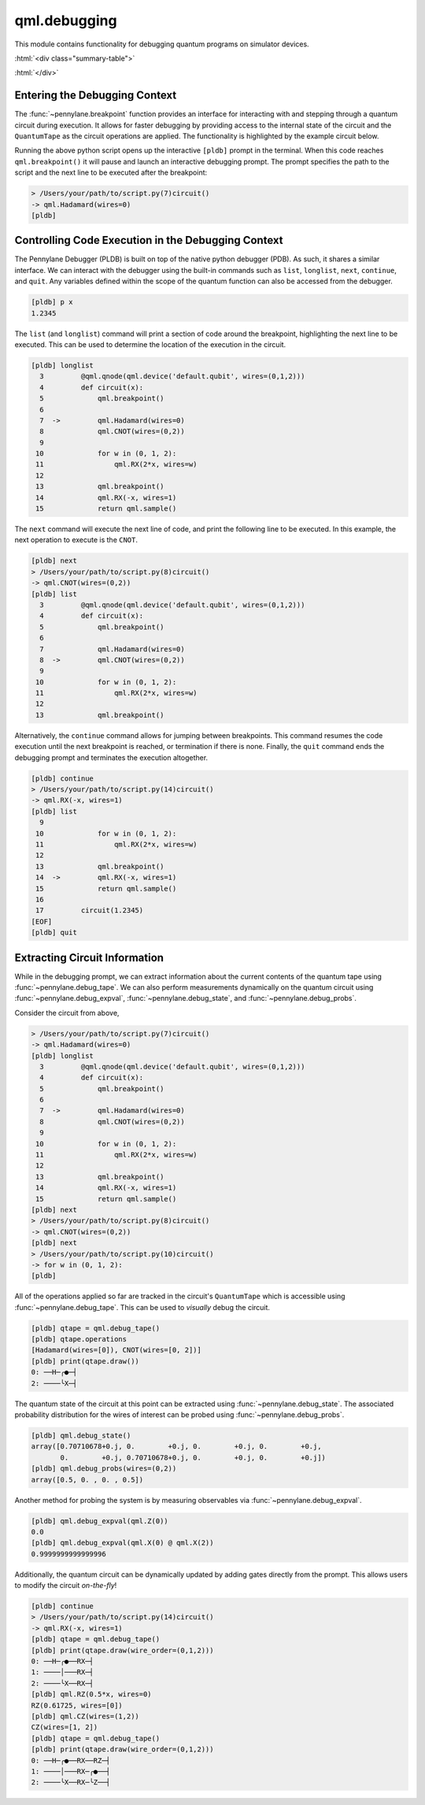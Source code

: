 .. role:: html(raw)
   :format: html

qml.debugging
=============

This module contains functionality for debugging quantum programs on simulator devices.

:html:`<div class="summary-table">`

.. autosummary::
    :nosignatures:

    ~pennylane.breakpoint
    ~pennylane.debug_expval
    ~pennylane.debug_probs
    ~pennylane.debug_state
    ~pennylane.debug_tape
    ~pennylane.snapshots

:html:`</div>`


Entering the Debugging Context
------------------------------

The :func:`~pennylane.breakpoint` function provides an interface for interacting with and
stepping through a quantum circuit during execution. It allows for faster debugging
by providing access to the internal state of the circuit and the ``QuantumTape`` as 
the circuit operations are applied. The functionality is highlighted by the example 
circuit below.

.. code-block:: python
    :linenos:

    import pennylane as qml
    
    @qml.qnode(qml.device('default.qubit', wires=(0,1,2)))
    def circuit(x):
        qml.breakpoint()

        qml.Hadamard(wires=0)
        qml.CNOT(wires=(0,2))

        for w in (0, 1, 2):
            qml.RX(2*x, wires=w)

        qml.breakpoint()
        qml.RX(-x, wires=1)
        return qml.sample()

    circuit(1.2345)

Running the above python script opens up the interactive ``[pldb]`` prompt in the terminal.
When this code reaches ``qml.breakpoint()`` it will pause and launch an interactive
debugging prompt. The prompt specifies the path to the script and the next line to be 
executed after the breakpoint:

.. code-block:: console

    > /Users/your/path/to/script.py(7)circuit()
    -> qml.Hadamard(wires=0)
    [pldb]

Controlling Code Execution in the Debugging Context
---------------------------------------------------

The Pennylane Debugger (PLDB) is built on top of the native python debugger (PDB). As such, 
it shares a similar interface. We can interact with the debugger using the 
built-in commands such as ``list``, ``longlist``, ``next``, ``continue``, and ``quit``. Any 
variables defined within the scope of the quantum function can also be accessed from the 
debugger.

.. code-block:: console

    [pldb] p x
    1.2345

The ``list`` (and ``longlist``) command will print a section of code around the 
breakpoint, highlighting the next line to be executed. This can be used to determine
the location of the execution in the circuit.

.. code-block:: console

    [pldb] longlist
      3  	@qml.qnode(qml.device('default.qubit', wires=(0,1,2)))
      4  	def circuit(x):
      5  	    qml.breakpoint()
      6
      7  ->	    qml.Hadamard(wires=0)
      8  	    qml.CNOT(wires=(0,2))
      9
     10  	    for w in (0, 1, 2):
     11  	        qml.RX(2*x, wires=w)
     12
     13  	    qml.breakpoint()
     14  	    qml.RX(-x, wires=1)
     15  	    return qml.sample()
    
The ``next`` command will execute the next line of code, and print the following 
line to be executed. In this example, the next operation to execute is the ``CNOT``.

.. code-block:: console
    
    [pldb] next
    > /Users/your/path/to/script.py(8)circuit()
    -> qml.CNOT(wires=(0,2))
    [pldb] list
      3  	@qml.qnode(qml.device('default.qubit', wires=(0,1,2)))
      4  	def circuit(x):
      5  	    qml.breakpoint()
      6
      7  	    qml.Hadamard(wires=0)
      8  ->	    qml.CNOT(wires=(0,2))
      9
     10  	    for w in (0, 1, 2):
     11  	        qml.RX(2*x, wires=w)
     12
     13  	    qml.breakpoint()

Alternatively, the ``continue`` command allows for jumping between breakpoints. This command resumes
the code execution until the next breakpoint is reached, or termination if there is none. Finally, 
the ``quit`` command ends the debugging prompt and terminates the execution altogether.

.. code-block:: console

    [pldb] continue
    > /Users/your/path/to/script.py(14)circuit()
    -> qml.RX(-x, wires=1)
    [pldb] list
      9
     10  	    for w in (0, 1, 2):
     11  	        qml.RX(2*x, wires=w)
     12
     13  	    qml.breakpoint()
     14  ->	    qml.RX(-x, wires=1)
     15  	    return qml.sample()
     16
     17  	circuit(1.2345)
    [EOF]
    [pldb] quit


Extracting Circuit Information
------------------------------

While in the debugging prompt, we can extract information about the current contents
of the quantum tape using :func:`~pennylane.debug_tape`. We can also perform measurements dynamically
on the quantum circuit using :func:`~pennylane.debug_expval`, :func:`~pennylane.debug_state`, 
and :func:`~pennylane.debug_probs`. 

Consider the circuit from above, 

.. code-block:: console

    > /Users/your/path/to/script.py(7)circuit()
    -> qml.Hadamard(wires=0)
    [pldb] longlist
      3  	@qml.qnode(qml.device('default.qubit', wires=(0,1,2)))
      4  	def circuit(x):
      5  	    qml.breakpoint()
      6
      7  ->	    qml.Hadamard(wires=0)
      8  	    qml.CNOT(wires=(0,2))
      9
     10  	    for w in (0, 1, 2):
     11  	        qml.RX(2*x, wires=w)
     12
     13  	    qml.breakpoint()
     14  	    qml.RX(-x, wires=1)
     15  	    return qml.sample()
    [pldb] next
    > /Users/your/path/to/script.py(8)circuit()
    -> qml.CNOT(wires=(0,2))
    [pldb] next
    > /Users/your/path/to/script.py(10)circuit()
    -> for w in (0, 1, 2):
    [pldb]

All of the operations applied so far are tracked in the circuit's ``QuantumTape`` 
which is accessible using :func:`~pennylane.debug_tape`. This can be used to
*visually* debug the circuit.

.. code-block:: console

    [pldb] qtape = qml.debug_tape()
    [pldb] qtape.operations
    [Hadamard(wires=[0]), CNOT(wires=[0, 2])]
    [pldb] print(qtape.draw())
    0: ──H─╭●─┤
    2: ────╰X─┤

The quantum state of the circuit at this point can be extracted using 
:func:`~pennylane.debug_state`. The associated probability distribution 
for the wires of interest can be probed using :func:`~pennylane.debug_probs`.

.. code-block:: console

    [pldb] qml.debug_state()
    array([0.70710678+0.j, 0.        +0.j, 0.        +0.j, 0.        +0.j,
           0.        +0.j, 0.70710678+0.j, 0.        +0.j, 0.        +0.j])
    [pldb] qml.debug_probs(wires=(0,2))
    array([0.5, 0. , 0. , 0.5])

Another method for probing the system is by measuring observables via 
:func:`~pennylane.debug_expval`.

.. code-block:: console

    [pldb] qml.debug_expval(qml.Z(0))
    0.0
    [pldb] qml.debug_expval(qml.X(0) @ qml.X(2))
    0.9999999999999996

Additionally, the quantum circuit can be dynamically updated by adding gates directly
from the prompt. This allows users to modify the circuit *on-the-fly*!

.. code-block:: console

    [pldb] continue
    > /Users/your/path/to/script.py(14)circuit()
    -> qml.RX(-x, wires=1)
    [pldb] qtape = qml.debug_tape()
    [pldb] print(qtape.draw(wire_order=(0,1,2)))
    0: ──H─╭●──RX─┤
    1: ────│───RX─┤
    2: ────╰X──RX─┤
    [pldb] qml.RZ(0.5*x, wires=0)
    RZ(0.61725, wires=[0])
    [pldb] qml.CZ(wires=(1,2))
    CZ(wires=[1, 2])
    [pldb] qtape = qml.debug_tape()
    [pldb] print(qtape.draw(wire_order=(0,1,2)))
    0: ──H─╭●──RX──RZ─┤
    1: ────│───RX─╭●──┤
    2: ────╰X──RX─╰Z──┤
